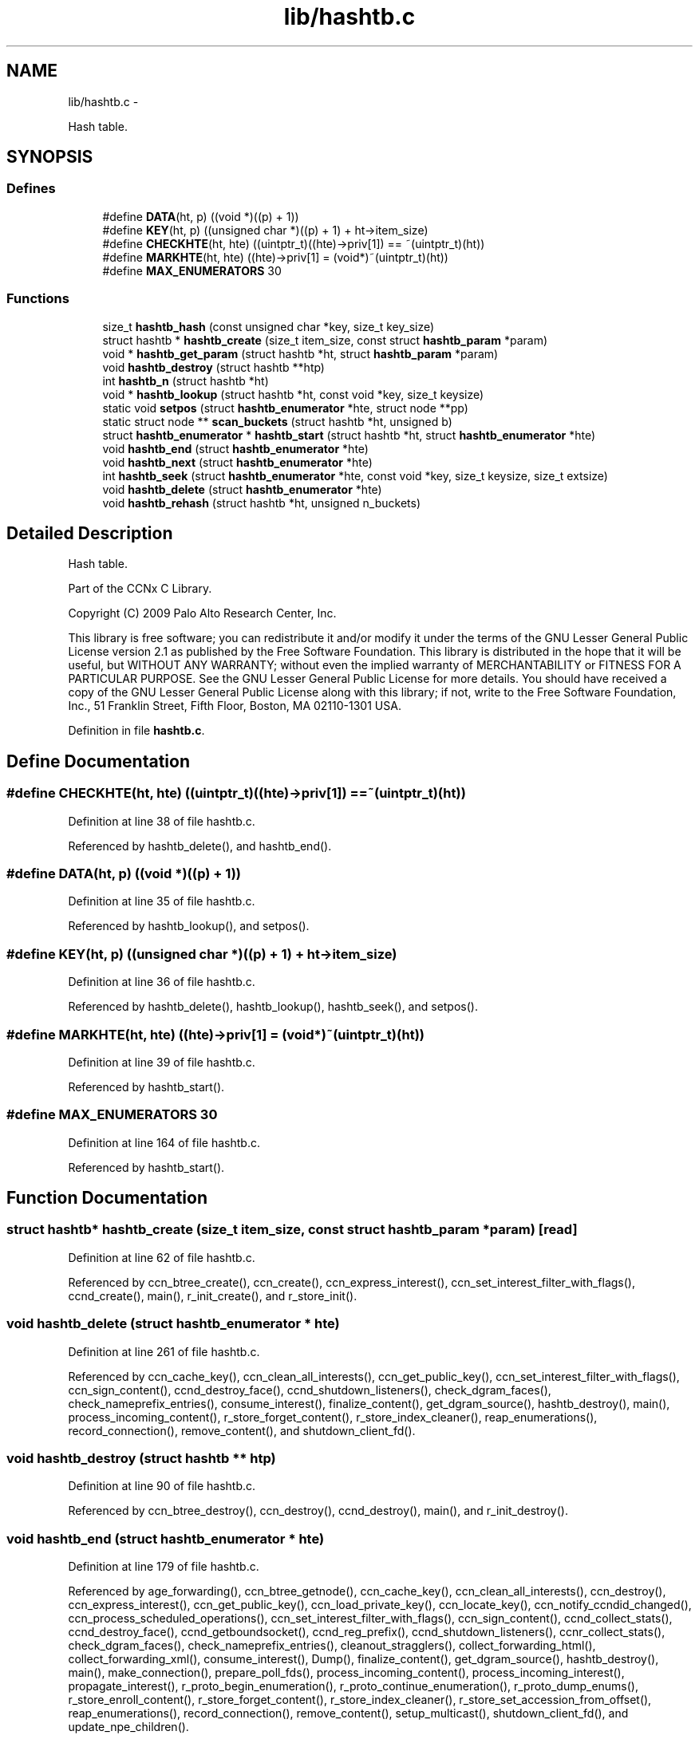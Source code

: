.TH "lib/hashtb.c" 3 "3 Oct 2012" "Version 0.6.2" "Content-Centric Networking in C" \" -*- nroff -*-
.ad l
.nh
.SH NAME
lib/hashtb.c \- 
.PP
Hash table.  

.SH SYNOPSIS
.br
.PP
.SS "Defines"

.in +1c
.ti -1c
.RI "#define \fBDATA\fP(ht, p)   ((void *)((p) + 1))"
.br
.ti -1c
.RI "#define \fBKEY\fP(ht, p)   ((unsigned char *)((p) + 1) + ht->item_size)"
.br
.ti -1c
.RI "#define \fBCHECKHTE\fP(ht, hte)   ((uintptr_t)((hte)->priv[1]) == ~(uintptr_t)(ht))"
.br
.ti -1c
.RI "#define \fBMARKHTE\fP(ht, hte)   ((hte)->priv[1] = (void*)~(uintptr_t)(ht))"
.br
.ti -1c
.RI "#define \fBMAX_ENUMERATORS\fP   30"
.br
.in -1c
.SS "Functions"

.in +1c
.ti -1c
.RI "size_t \fBhashtb_hash\fP (const unsigned char *key, size_t key_size)"
.br
.ti -1c
.RI "struct hashtb * \fBhashtb_create\fP (size_t item_size, const struct \fBhashtb_param\fP *param)"
.br
.ti -1c
.RI "void * \fBhashtb_get_param\fP (struct hashtb *ht, struct \fBhashtb_param\fP *param)"
.br
.ti -1c
.RI "void \fBhashtb_destroy\fP (struct hashtb **htp)"
.br
.ti -1c
.RI "int \fBhashtb_n\fP (struct hashtb *ht)"
.br
.ti -1c
.RI "void * \fBhashtb_lookup\fP (struct hashtb *ht, const void *key, size_t keysize)"
.br
.ti -1c
.RI "static void \fBsetpos\fP (struct \fBhashtb_enumerator\fP *hte, struct node **pp)"
.br
.ti -1c
.RI "static struct node ** \fBscan_buckets\fP (struct hashtb *ht, unsigned b)"
.br
.ti -1c
.RI "struct \fBhashtb_enumerator\fP * \fBhashtb_start\fP (struct hashtb *ht, struct \fBhashtb_enumerator\fP *hte)"
.br
.ti -1c
.RI "void \fBhashtb_end\fP (struct \fBhashtb_enumerator\fP *hte)"
.br
.ti -1c
.RI "void \fBhashtb_next\fP (struct \fBhashtb_enumerator\fP *hte)"
.br
.ti -1c
.RI "int \fBhashtb_seek\fP (struct \fBhashtb_enumerator\fP *hte, const void *key, size_t keysize, size_t extsize)"
.br
.ti -1c
.RI "void \fBhashtb_delete\fP (struct \fBhashtb_enumerator\fP *hte)"
.br
.ti -1c
.RI "void \fBhashtb_rehash\fP (struct hashtb *ht, unsigned n_buckets)"
.br
.in -1c
.SH "Detailed Description"
.PP 
Hash table. 

Part of the CCNx C Library.
.PP
Copyright (C) 2009 Palo Alto Research Center, Inc.
.PP
This library is free software; you can redistribute it and/or modify it under the terms of the GNU Lesser General Public License version 2.1 as published by the Free Software Foundation. This library is distributed in the hope that it will be useful, but WITHOUT ANY WARRANTY; without even the implied warranty of MERCHANTABILITY or FITNESS FOR A PARTICULAR PURPOSE. See the GNU Lesser General Public License for more details. You should have received a copy of the GNU Lesser General Public License along with this library; if not, write to the Free Software Foundation, Inc., 51 Franklin Street, Fifth Floor, Boston, MA 02110-1301 USA. 
.PP
Definition in file \fBhashtb.c\fP.
.SH "Define Documentation"
.PP 
.SS "#define CHECKHTE(ht, hte)   ((uintptr_t)((hte)->priv[1]) == ~(uintptr_t)(ht))"
.PP
Definition at line 38 of file hashtb.c.
.PP
Referenced by hashtb_delete(), and hashtb_end().
.SS "#define DATA(ht, p)   ((void *)((p) + 1))"
.PP
Definition at line 35 of file hashtb.c.
.PP
Referenced by hashtb_lookup(), and setpos().
.SS "#define KEY(ht, p)   ((unsigned char *)((p) + 1) + ht->item_size)"
.PP
Definition at line 36 of file hashtb.c.
.PP
Referenced by hashtb_delete(), hashtb_lookup(), hashtb_seek(), and setpos().
.SS "#define MARKHTE(ht, hte)   ((hte)->priv[1] = (void*)~(uintptr_t)(ht))"
.PP
Definition at line 39 of file hashtb.c.
.PP
Referenced by hashtb_start().
.SS "#define MAX_ENUMERATORS   30"
.PP
Definition at line 164 of file hashtb.c.
.PP
Referenced by hashtb_start().
.SH "Function Documentation"
.PP 
.SS "struct hashtb* hashtb_create (size_t item_size, const struct \fBhashtb_param\fP * param)\fC [read]\fP"
.PP
Definition at line 62 of file hashtb.c.
.PP
Referenced by ccn_btree_create(), ccn_create(), ccn_express_interest(), ccn_set_interest_filter_with_flags(), ccnd_create(), main(), r_init_create(), and r_store_init().
.SS "void hashtb_delete (struct \fBhashtb_enumerator\fP * hte)"
.PP
Definition at line 261 of file hashtb.c.
.PP
Referenced by ccn_cache_key(), ccn_clean_all_interests(), ccn_get_public_key(), ccn_set_interest_filter_with_flags(), ccn_sign_content(), ccnd_destroy_face(), ccnd_shutdown_listeners(), check_dgram_faces(), check_nameprefix_entries(), consume_interest(), finalize_content(), get_dgram_source(), hashtb_destroy(), main(), process_incoming_content(), r_store_forget_content(), r_store_index_cleaner(), reap_enumerations(), record_connection(), remove_content(), and shutdown_client_fd().
.SS "void hashtb_destroy (struct hashtb ** htp)"
.PP
Definition at line 90 of file hashtb.c.
.PP
Referenced by ccn_btree_destroy(), ccn_destroy(), ccnd_destroy(), main(), and r_init_destroy().
.SS "void hashtb_end (struct \fBhashtb_enumerator\fP * hte)"
.PP
Definition at line 179 of file hashtb.c.
.PP
Referenced by age_forwarding(), ccn_btree_getnode(), ccn_cache_key(), ccn_clean_all_interests(), ccn_destroy(), ccn_express_interest(), ccn_get_public_key(), ccn_load_private_key(), ccn_locate_key(), ccn_notify_ccndid_changed(), ccn_process_scheduled_operations(), ccn_set_interest_filter_with_flags(), ccn_sign_content(), ccnd_collect_stats(), ccnd_destroy_face(), ccnd_getboundsocket(), ccnd_reg_prefix(), ccnd_shutdown_listeners(), ccnr_collect_stats(), check_dgram_faces(), check_nameprefix_entries(), cleanout_stragglers(), collect_forwarding_html(), collect_forwarding_xml(), consume_interest(), Dump(), finalize_content(), get_dgram_source(), hashtb_destroy(), main(), make_connection(), prepare_poll_fds(), process_incoming_content(), process_incoming_interest(), propagate_interest(), r_proto_begin_enumeration(), r_proto_continue_enumeration(), r_proto_dump_enums(), r_store_enroll_content(), r_store_forget_content(), r_store_index_cleaner(), r_store_set_accession_from_offset(), reap_enumerations(), record_connection(), remove_content(), setup_multicast(), shutdown_client_fd(), and update_npe_children().
.SS "void* hashtb_get_param (struct hashtb * ht, struct \fBhashtb_param\fP * param)"
.PP
Definition at line 82 of file hashtb.c.
.PP
Referenced by finalize_accession(), finalize_content(), finalize_face(), finalize_interest(), finalize_nameprefix(), finalize_node(), finally(), and r_fwd_finalize_nameprefix().
.SS "size_t hashtb_hash (const unsigned char * key, size_t key_size)"
.PP
Definition at line 52 of file hashtb.c.
.PP
Referenced by hashtb_lookup(), and hashtb_seek().
.SS "void* hashtb_lookup (struct hashtb * ht, const void * key, size_t keysize)"
.PP
Definition at line 115 of file hashtb.c.
.PP
Referenced by ccn_btree_rnode(), ccn_check_pub_arrival(), ccn_dispatch_message(), ccn_locate_key(), ccnd_debug_ccnb(), ccnd_req_unreg(), content_from_accession(), do_deferred_write(), faceid_from_fd(), main(), match_interests(), process_incoming_interest(), process_input(), r_match_match_interests(), r_store_content_from_accession(), and r_store_look().
.SS "int hashtb_n (struct hashtb * ht)"
.PP
Definition at line 109 of file hashtb.c.
.PP
Referenced by ccn_btree_check(), clean_deamon(), cleanout_stragglers(), collect_stats_html(), collect_stats_xml(), Dump(), expire_content(), prepare_poll_fds(), r_store_index_cleaner(), reap_enumerations(), and test_btree_init().
.SS "void hashtb_next (struct \fBhashtb_enumerator\fP * hte)"
.PP
Definition at line 203 of file hashtb.c.
.PP
Referenced by age_forwarding(), ccn_clean_all_interests(), ccn_destroy(), ccn_notify_ccndid_changed(), ccn_process_scheduled_operations(), ccnd_collect_stats(), ccnd_getboundsocket(), ccnd_shutdown_listeners(), ccnr_collect_stats(), check_dgram_faces(), check_nameprefix_entries(), collect_forwarding_html(), collect_forwarding_xml(), Dump(), make_connection(), prepare_poll_fds(), r_proto_dump_enums(), r_store_index_cleaner(), reap_enumerations(), setup_multicast(), and update_npe_children().
.SS "void hashtb_rehash (struct hashtb * ht, unsigned n_buckets)"
.PP
Definition at line 286 of file hashtb.c.
.PP
Referenced by hashtb_seek().
.SS "int hashtb_seek (struct \fBhashtb_enumerator\fP * hte, const void * key, size_t keysize, size_t extsize)"
.PP
Definition at line 217 of file hashtb.c.
.PP
Referenced by ccn_btree_getnode(), ccn_cache_key(), ccn_express_interest(), ccn_get_public_key(), ccn_load_private_key(), ccn_locate_key(), ccn_set_interest_filter_with_flags(), ccn_sign_content(), ccnd_destroy_face(), cleanout_stragglers(), consume_interest(), finalize_content(), get_dgram_source(), main(), nameprefix_seek(), process_incoming_content(), propagate_interest(), r_proto_begin_enumeration(), r_proto_continue_enumeration(), r_store_enroll_content(), r_store_forget_content(), r_store_set_accession_from_offset(), record_connection(), remove_content(), and shutdown_client_fd().
.SS "struct \fBhashtb_enumerator\fP* hashtb_start (struct hashtb * ht, struct \fBhashtb_enumerator\fP * hte)\fC [read]\fP"
.PP
Definition at line 166 of file hashtb.c.
.PP
Referenced by age_forwarding(), ccn_btree_getnode(), ccn_cache_key(), ccn_clean_all_interests(), ccn_destroy(), ccn_express_interest(), ccn_get_public_key(), ccn_load_private_key(), ccn_locate_key(), ccn_notify_ccndid_changed(), ccn_process_scheduled_operations(), ccn_set_interest_filter_with_flags(), ccn_sign_content(), ccnd_collect_stats(), ccnd_destroy_face(), ccnd_getboundsocket(), ccnd_reg_prefix(), ccnd_shutdown_listeners(), ccnr_collect_stats(), check_dgram_faces(), check_nameprefix_entries(), cleanout_stragglers(), collect_forwarding_html(), collect_forwarding_xml(), consume_interest(), Dump(), finalize_content(), get_dgram_source(), hashtb_destroy(), main(), make_connection(), prepare_poll_fds(), process_incoming_content(), process_incoming_interest(), propagate_interest(), r_proto_begin_enumeration(), r_proto_continue_enumeration(), r_proto_dump_enums(), r_store_enroll_content(), r_store_forget_content(), r_store_index_cleaner(), r_store_set_accession_from_offset(), reap_enumerations(), record_connection(), remove_content(), setup_multicast(), shutdown_client_fd(), and update_npe_children().
.SS "static struct node** scan_buckets (struct hashtb * ht, unsigned b)\fC [static, read]\fP"
.PP
Definition at line 156 of file hashtb.c.
.PP
Referenced by hashtb_delete(), hashtb_next(), and hashtb_start().
.SS "static void setpos (struct \fBhashtb_enumerator\fP * hte, struct node ** pp)\fC [static]\fP"
.PP
Definition at line 134 of file hashtb.c.
.PP
Referenced by hashtb_delete(), hashtb_end(), hashtb_next(), hashtb_seek(), and hashtb_start().
.SH "Author"
.PP 
Generated automatically by Doxygen for Content-Centric Networking in C from the source code.
